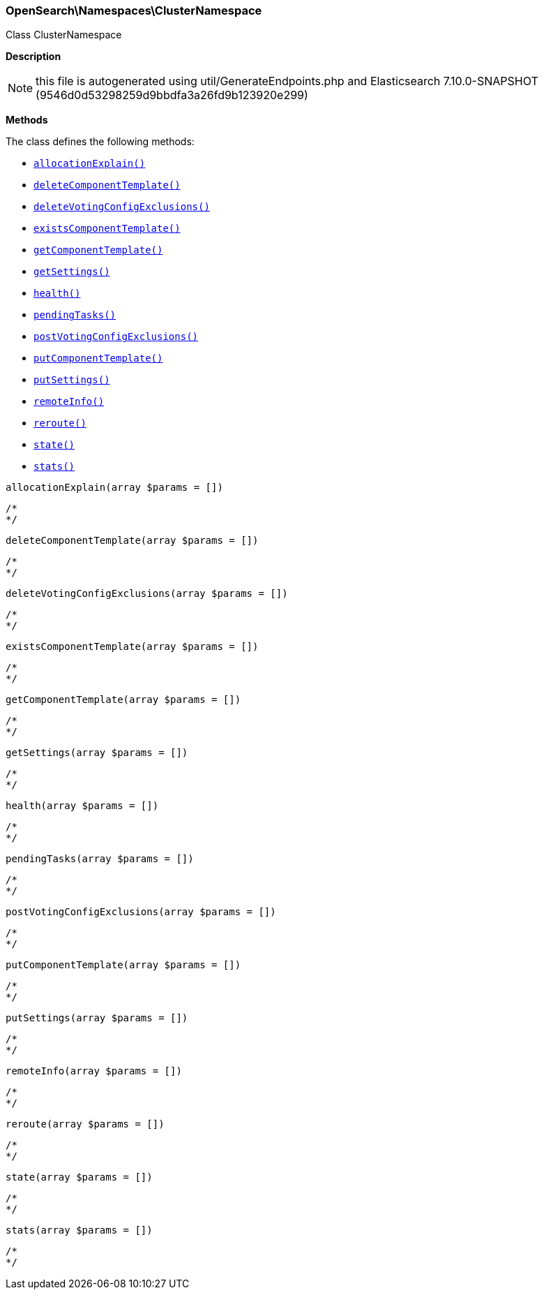 

[[OpenSearch_Namespaces_ClusterNamespace]]
=== OpenSearch\Namespaces\ClusterNamespace



Class ClusterNamespace

*Description*


NOTE: this file is autogenerated using util/GenerateEndpoints.php
and Elasticsearch 7.10.0-SNAPSHOT (9546d0d53298259d9bbdfa3a26fd9b123920e299)


*Methods*

The class defines the following methods:

* <<OpenSearch_Namespaces_ClusterNamespaceallocationExplain_allocationExplain,`allocationExplain()`>>
* <<OpenSearch_Namespaces_ClusterNamespacedeleteComponentTemplate_deleteComponentTemplate,`deleteComponentTemplate()`>>
* <<OpenSearch_Namespaces_ClusterNamespacedeleteVotingConfigExclusions_deleteVotingConfigExclusions,`deleteVotingConfigExclusions()`>>
* <<OpenSearch_Namespaces_ClusterNamespaceexistsComponentTemplate_existsComponentTemplate,`existsComponentTemplate()`>>
* <<OpenSearch_Namespaces_ClusterNamespacegetComponentTemplate_getComponentTemplate,`getComponentTemplate()`>>
* <<OpenSearch_Namespaces_ClusterNamespacegetSettings_getSettings,`getSettings()`>>
* <<OpenSearch_Namespaces_ClusterNamespacehealth_health,`health()`>>
* <<OpenSearch_Namespaces_ClusterNamespacependingTasks_pendingTasks,`pendingTasks()`>>
* <<OpenSearch_Namespaces_ClusterNamespacepostVotingConfigExclusions_postVotingConfigExclusions,`postVotingConfigExclusions()`>>
* <<OpenSearch_Namespaces_ClusterNamespaceputComponentTemplate_putComponentTemplate,`putComponentTemplate()`>>
* <<OpenSearch_Namespaces_ClusterNamespaceputSettings_putSettings,`putSettings()`>>
* <<OpenSearch_Namespaces_ClusterNamespaceremoteInfo_remoteInfo,`remoteInfo()`>>
* <<OpenSearch_Namespaces_ClusterNamespacereroute_reroute,`reroute()`>>
* <<OpenSearch_Namespaces_ClusterNamespacestate_state,`state()`>>
* <<OpenSearch_Namespaces_ClusterNamespacestats_stats,`stats()`>>



[[OpenSearch_Namespaces_ClusterNamespaceallocationExplain_allocationExplain]]
.`allocationExplain(array $params = [])`
****
[source,php]
----
/*
*/
----
****



[[OpenSearch_Namespaces_ClusterNamespacedeleteComponentTemplate_deleteComponentTemplate]]
.`deleteComponentTemplate(array $params = [])`
****
[source,php]
----
/*
*/
----
****



[[OpenSearch_Namespaces_ClusterNamespacedeleteVotingConfigExclusions_deleteVotingConfigExclusions]]
.`deleteVotingConfigExclusions(array $params = [])`
****
[source,php]
----
/*
*/
----
****



[[OpenSearch_Namespaces_ClusterNamespaceexistsComponentTemplate_existsComponentTemplate]]
.`existsComponentTemplate(array $params = [])`
****
[source,php]
----
/*
*/
----
****



[[OpenSearch_Namespaces_ClusterNamespacegetComponentTemplate_getComponentTemplate]]
.`getComponentTemplate(array $params = [])`
****
[source,php]
----
/*
*/
----
****



[[OpenSearch_Namespaces_ClusterNamespacegetSettings_getSettings]]
.`getSettings(array $params = [])`
****
[source,php]
----
/*
*/
----
****



[[OpenSearch_Namespaces_ClusterNamespacehealth_health]]
.`health(array $params = [])`
****
[source,php]
----
/*
*/
----
****



[[OpenSearch_Namespaces_ClusterNamespacependingTasks_pendingTasks]]
.`pendingTasks(array $params = [])`
****
[source,php]
----
/*
*/
----
****



[[OpenSearch_Namespaces_ClusterNamespacepostVotingConfigExclusions_postVotingConfigExclusions]]
.`postVotingConfigExclusions(array $params = [])`
****
[source,php]
----
/*
*/
----
****



[[OpenSearch_Namespaces_ClusterNamespaceputComponentTemplate_putComponentTemplate]]
.`putComponentTemplate(array $params = [])`
****
[source,php]
----
/*
*/
----
****



[[OpenSearch_Namespaces_ClusterNamespaceputSettings_putSettings]]
.`putSettings(array $params = [])`
****
[source,php]
----
/*
*/
----
****



[[OpenSearch_Namespaces_ClusterNamespaceremoteInfo_remoteInfo]]
.`remoteInfo(array $params = [])`
****
[source,php]
----
/*
*/
----
****



[[OpenSearch_Namespaces_ClusterNamespacereroute_reroute]]
.`reroute(array $params = [])`
****
[source,php]
----
/*
*/
----
****



[[OpenSearch_Namespaces_ClusterNamespacestate_state]]
.`state(array $params = [])`
****
[source,php]
----
/*
*/
----
****



[[OpenSearch_Namespaces_ClusterNamespacestats_stats]]
.`stats(array $params = [])`
****
[source,php]
----
/*
*/
----
****


